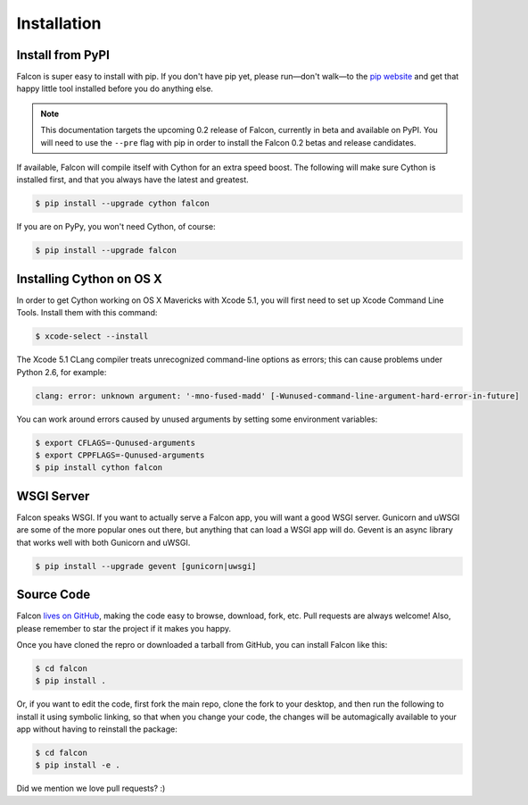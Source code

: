 .. _install:

Installation
============

Install from PyPI
-----------------

Falcon is super easy to install with pip. If you don't have pip yet,
please run—don't walk—to the
`pip website <http://www.pip-installer.org/en/latest/installing.html>`_
and get that happy little tool installed before you do anything else.

.. note::

  This documentation targets the upcoming 0.2 release of Falcon,
  currently in beta and available on PyPI. You will need to use the
  ``--pre`` flag with pip in order to install the Falcon 0.2 betas
  and release candidates.

If available, Falcon will compile itself with Cython for an extra
speed boost. The following will make sure Cython is installed first, and
that you always have the latest and greatest.

.. code:: bash

    $ pip install --upgrade cython falcon

If you are on PyPy, you won't need Cython, of course:

.. code:: bash

    $ pip install --upgrade falcon

Installing Cython on OS X
-------------------------

In order to get Cython working on OS X Mavericks with Xcode 5.1, you will
first need to set up Xcode Command Line Tools. Install them with
this command:

.. code:: bash

    $ xcode-select --install

The Xcode 5.1 CLang compiler treats unrecognized command-line options as
errors; this can cause problems under Python 2.6, for example:

.. code:: bash

    clang: error: unknown argument: '-mno-fused-madd' [-Wunused-command-line-argument-hard-error-in-future]

You can work around errors caused by unused arguments by setting some
environment variables:

.. code:: bash

    $ export CFLAGS=-Qunused-arguments
    $ export CPPFLAGS=-Qunused-arguments
    $ pip install cython falcon


WSGI Server
-----------

Falcon speaks WSGI. If you want to actually serve a Falcon app, you will
want a good WSGI server. Gunicorn and uWSGI are some of the more popular
ones out there, but anything that can load a WSGI app will do. Gevent is
an async library that works well with both Gunicorn and uWSGI.

.. code:: bash

    $ pip install --upgrade gevent [gunicorn|uwsgi]


Source Code
-----------

Falcon `lives on GitHub <https://github.com/racker/falcon>`_, making the
code easy to browse, download, fork, etc. Pull requests are always welcome! Also,
please remember to star the project if it makes you happy.

Once you have cloned the repro or downloaded a tarball from GitHub, you
can install Falcon like this:

.. code:: bash

    $ cd falcon
    $ pip install .

Or, if you want to edit the code, first fork the main repo, clone the fork
to your desktop, and then run the following to install it using symbolic
linking, so that when you change your code, the changes will be automagically
available to your app without having to reinstall the package:

.. code:: bash

    $ cd falcon
    $ pip install -e .

Did we mention we love pull requests? :)
